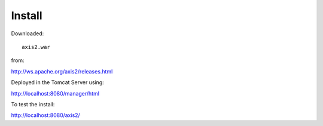 Install
*******

Downloaded:

::

  axis2.war

from:

http://ws.apache.org/axis2/releases.html

Deployed in the Tomcat Server using:

http://localhost:8080/manager/html

To test the install:

http://localhost:8080/axis2/

